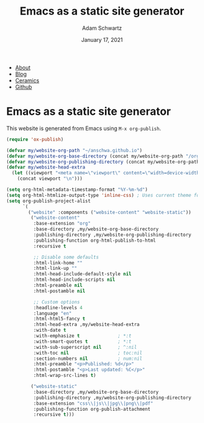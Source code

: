 #+TITLE: Emacs as a static site generator
#+AUTHOR: Adam Schwartz
#+DATE: January 17, 2021
#+OPTIONS: title:nil
#+OPTIONS: html-preamble:"<p>Published:&nbsp;%d</p>"
#+OPTIONS: html-postamble:"<p>Last&nbsp;updated:&nbsp;%C</p>"
#+HTML_HEAD: <link rel="stylesheet" href="../css/style.css" />

#+ATTR_HTML: :class nav
- [[file:../index.org][About]]
- [[file:../blog/index.org][Blog]]
- [[file:../ceramics/index.org][Ceramics]]
- [[https://github.com/anschwa][Github]]

* Emacs as a static site generator

This website is generated from Emacs using ~M-x org-publish~.

#+BEGIN_SRC emacs-lisp
(require 'ox-publish)

(defvar my/website-org-path "~/anschwa.github.io")
(defvar my/website-org-base-directory (concat my/website-org-path "/org/"))
(defvar my/website-org-publishing-directory (concat my/website-org-path "/public_html/"))
(defvar my/website-head-extra
  (let ((viewport "<meta name=\"viewport\" content=\"width=device-width, initial-scale=1.0\" />"))
    (concat viewport "\n")))

(setq org-html-metadata-timestamp-format "%Y-%m-%d")
(setq org-html-htmlize-output-type 'inline-css) ; Uses current theme for syntax highlighting
(setq org-publish-project-alist
      `(
        ("website" :components ("website-content" "website-static"))
         ("website-content"
          :base-extension "org"
          :base-directory ,my/website-org-base-directory
          :publishing-directory ,my/website-org-publishing-directory
          :publishing-function org-html-publish-to-html
          :recursive t

          ;; Disable some defaults
          :html-link-home ""
          :html-link-up ""
          :html-head-include-default-style nil
          :html-head-include-scripts nil
          :html-preamble nil
          :html-postamble nil

          ;; Custom options
          :headline-levels 4
          :language "en"
          :html-html5-fancy t
          :html-head-extra ,my/website-head-extra
          :with-date t
          :with-emphasize t              ; *:t
          :with-smart-quotes t           ; *:t
          :with-sub-superscript nil      ; ^:nil
          :with-toc nil                  ; toc:nil
          :section-numbers nil           ; num:nil
          :html-preamble "<p>Published: %d</p>"
          :html-postamble "<p>Last updated: %C</p>"
          :html-wrap-src-lines t)

         ("website-static"
          :base-directory ,my/website-org-base-directory
          :publishing-directory ,my/website-org-publishing-directory
          :base-extension "css\\|js\\|jpg\\|png\\|pdf"
          :publishing-function org-publish-attachment
          :recursive t)))
#+END_SRC
